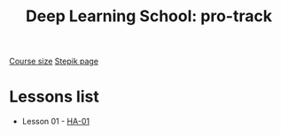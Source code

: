 #+TITLE: Deep Learning School: pro-track
[[https://dls.samcs.ru/ru/pro-track][Course size]]
[[https://stepik.org/course/135003][Stepik page]]

* Lessons list
- Lesson 01 - [[./ha-01][HA-01]]

